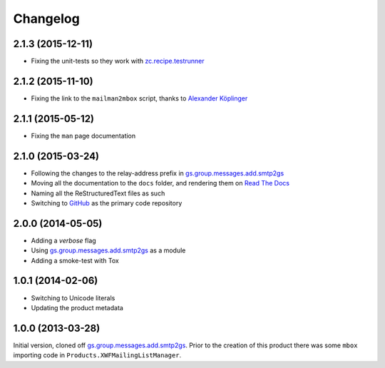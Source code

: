 Changelog
=========

2.1.3 (2015-12-11)
------------------

* Fixing the unit-tests so they work with `zc.recipe.testrunner`_

.. _zc.recipe.testrunner:
   https://pypi.python.org/pypi/zc.recipe.testrunner

2.1.2 (2015-11-10)
------------------

* Fixing the link to the ``mailman2mbox`` script, thanks to
  `Alexander Köplinger`_

.. _Alexander Köplinger: https://github.com/akoeplinger

2.1.1 (2015-05-12)
------------------

* Fixing the ``man`` page documentation

2.1.0 (2015-03-24)
------------------

* Following the changes to the relay-address prefix in
  `gs.group.messages.add.smtp2gs`_
* Moving all the documentation to the ``docs`` folder, and
  rendering them on `Read The Docs`_
* Naming all the ReStructuredText files as such
* Switching to GitHub_ as the primary code repository


.. _Read The Docs:
   http://groupserver.readthedocs.org/projects/gsgroupmessagesaddmbox2gs/
.. _GitHub:
   https://github.com/groupserver/gs.group.messages.add.mbox2gs


2.0.0 (2014-05-05)
------------------

* Adding a *verbose* flag
* Using `gs.group.messages.add.smtp2gs`_ as a module
* Adding a smoke-test with Tox

1.0.1 (2014-02-06)
------------------

* Switching to Unicode literals
* Updating the product metadata

1.0.0 (2013-03-28)
------------------

Initial version, cloned off
`gs.group.messages.add.smtp2gs`_. Prior to the creation of this
product there was some ``mbox`` importing code in
``Products.XWFMailingListManager``.

.. _gs.group.messages.add.smtp2gs:
   https://github.com/groupserver/gs.group.messages.add.smtp2gs

..  LocalWords:  Changelog smtp mbox groupserver github GitHub ReStructuredText
